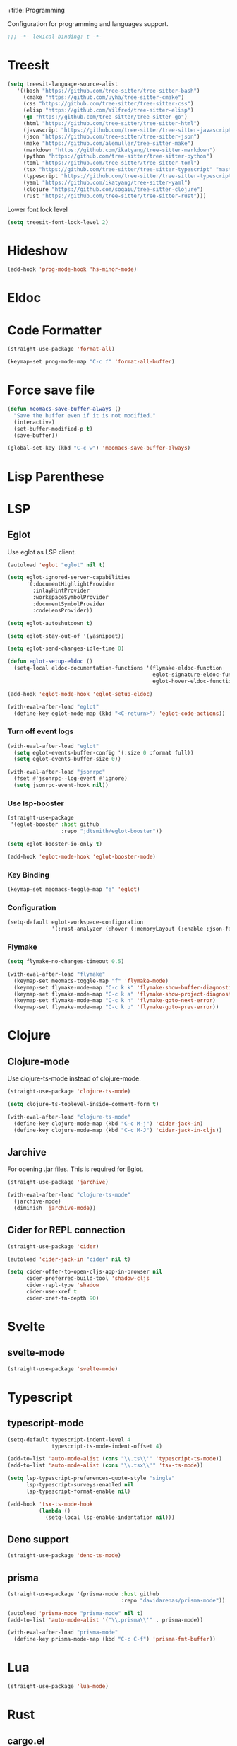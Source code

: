 +title: Programming

Configuration for programming and languages support.

#+begin_src emacs-lisp
  ;;; -*- lexical-binding: t -*-
#+end_src

* Treesit

#+begin_src emacs-lisp
  (setq treesit-language-source-alist
     '((bash "https://github.com/tree-sitter/tree-sitter-bash")
       (cmake "https://github.com/uyha/tree-sitter-cmake")
       (css "https://github.com/tree-sitter/tree-sitter-css")
       (elisp "https://github.com/Wilfred/tree-sitter-elisp")
       (go "https://github.com/tree-sitter/tree-sitter-go")
       (html "https://github.com/tree-sitter/tree-sitter-html")
       (javascript "https://github.com/tree-sitter/tree-sitter-javascript" "master" "src")
       (json "https://github.com/tree-sitter/tree-sitter-json")
       (make "https://github.com/alemuller/tree-sitter-make")
       (markdown "https://github.com/ikatyang/tree-sitter-markdown")
       (python "https://github.com/tree-sitter/tree-sitter-python")
       (toml "https://github.com/tree-sitter/tree-sitter-toml")
       (tsx "https://github.com/tree-sitter/tree-sitter-typescript" "master" "tsx/src")
       (typescript "https://github.com/tree-sitter/tree-sitter-typescript" "master" "typescript/src")
       (yaml "https://github.com/ikatyang/tree-sitter-yaml")
       (clojure "https://github.com/sogaiu/tree-sitter-clojure")
       (rust "https://github.com/tree-sitter/tree-sitter-rust")))
#+end_src

Lower font lock level

#+begin_src emacs-lisp
  (setq treesit-font-lock-level 2)
#+end_src

* Hideshow

#+begin_src emacs-lisp
  (add-hook 'prog-mode-hook 'hs-minor-mode)
#+end_src

* Eldoc

** COMMENT Display in childframe

#+begin_src emacs-lisp
  (straight-use-package 'eldoc-box)
#+end_src

** COMMENT Replace the default C-h .

#+begin_src emacs-lisp
  (keymap-set global-map "C-h ."  'eldoc-box-help-at-point)
#+end_src

* COMMENT Topsy

Show current function signature in header line.

#+begin_src emacs-lisp
  (straight-use-package
   '(topsy :host github :repo "alphapapa/topsy.el"))

  (autoload 'topsy-mode "topsy" nil t)
#+end_src

* Code Formatter

#+begin_src emacs-lisp
  (straight-use-package 'format-all)

  (keymap-set prog-mode-map "C-c f" 'format-all-buffer)
#+end_src

* Force save file
#+begin_src emacs-lisp
  (defun meomacs-save-buffer-always ()
    "Save the buffer even if it is not modified."
    (interactive)
    (set-buffer-modified-p t)
    (save-buffer))

  (global-set-key (kbd "C-c w") 'meomacs-save-buffer-always)
#+end_src

* COMMENT Flycheck

#+begin_src emacs-lisp
  (straight-use-package 'flycheck)

  (setq flycheck-check-syntax-automatically '(save idle-buffer-switch mode-enabled))
#+end_src

* Lisp Parenthese

** COMMENT Combobulate

#+begin_src emacs-lisp
  (straight-use-package 'combobulate)

  (add-hook 'prog-mode-hook 'combobulate-mode)
#+end_src

** COMMENT Puni

#+begin_src emacs-lisp
  (straight-use-package 'puni)

  (add-hook 'prog-mode-hook 'puni-mode)
#+end_src

** COMMENT Paredit
#+begin_src emacs-lisp
  (straight-use-package 'paredit)

  (require 'paredit)

  (add-hook 'clojure-mode-hook 'paredit-mode)
  (add-hook 'emacs-lisp-mode-hook 'paredit-mode)
#+end_src

* LSP

** COMMENT lspce

Use lspce as LSP client.

#+begin_src emacs-lisp
  (straight-use-package '(lspce :host github
                                :repo "zbelial/lspce"
                                :files (:defaults "lspce-module.so")
                                :pre-build (("cargo" "build" "--release")
                                            ("cp" "./target/release/liblspce_module.so" "./lspce-module.so"))))

  (autoload 'lspce-mode "lspce" nil t)

  (with-eval-after-load "lspce"
    (define-key lspce-mode-map (kbd "C-c l r") 'lspce-rename)
    (define-key lspce-mode-map (kbd "C-c l a") 'lspce-code-actions)
    (define-key lspce-mode-map (kbd "C-c l h") 'lspce-help-at-point))
#+end_src

*** Key binding

#+begin_src emacs-lisp
  (keymap-set prog-mode-map "C-c L" 'lspce-mode)
#+end_src

** COMMENT Lsp-mode

Use lsp-mode as LSP client.

#+begin_src emacs-lisp
  (setenv "LSP_USE_PLISTS" "true")

  (straight-use-package 'lsp-mode)

  (setq lsp-keymap-prefix "C-c l"
        lsp-enable-symbol-highlighting nil
        lsp-enable-dap-auto-configure nil
        lsp-lens-enable nil
        lsp-headerline-breadcrumb-enable nil
        lsp-signature-doc-lines 3
        lsp-auto-execute-action nil
        lsp-enable-on-type-formatting nil)

  (setq lsp-disabled-clients '(tfls clangd rls rnix-lsp semgrep-ls deno-ls))

  (setq-default lsp-rust-analyzer-cargo-watch-command "check"
                lsp-eldoc-render-all t)

  (autoload 'lsp "lsp-mode" nil t)

  (with-eval-after-load "lsp-mode"
    (keymap-set lsp-mode-map "M-RET" 'lsp-execute-code-action))
#+end_src

*** Key binding

#+begin_src emacs-lisp
  (keymap-set prog-mode-map "C-c L" 'lsp)
#+end_src

*** Lsp Booster
#+begin_src emacs-lisp
  (defun lsp-booster--advice-json-parse (old-fn &rest args)
    "Try to parse bytecode instead of json."
    (or
     (when (equal (following-char) ?#)
       (let ((bytecode (read (current-buffer))))
         (when (byte-code-function-p bytecode)
           (funcall bytecode))))
     (apply old-fn args)))
  (advice-add (if (progn (require 'json)
                         (fboundp 'json-parse-buffer))
                  'json-parse-buffer
                'json-read)
              :around
              #'lsp-booster--advice-json-parse)

  (defun lsp-booster--advice-final-command (old-fn cmd &optional test?)
    "Prepend emacs-lsp-booster command to lsp CMD."
    (let ((orig-result (funcall old-fn cmd test?)))
      (if (and (not test?)                             ;; for check lsp-server-present?
               (not (file-remote-p default-directory)) ;; see lsp-resolve-final-command, it would add extra shell wrapper
               lsp-use-plists
               (not (functionp 'json-rpc-connection))  ;; native json-rpc
               (executable-find "emacs-lsp-booster"))
          (progn
            (message "Using emacs-lsp-booster for %s!" orig-result)
            (cons "emacs-lsp-booster" orig-result))
        orig-result)))

  (advice-add 'lsp-resolve-final-command :around #'lsp-booster--advice-final-command)
#+end_src

*** COMMENT Lsp-ui

#+begin_src emacs-lisp
  (straight-use-package 'lsp-ui)

  (add-hook 'lsp-mode-hook 'lsp-ui-mode)
#+end_src

** Eglot

Use eglot as LSP client.

#+begin_src emacs-lisp
  (autoload 'eglot "eglot" nil t)

  (setq eglot-ignored-server-capabilities
        '(:documentHighlightProvider
          :inlayHintProvider
          :workspaceSymbolProvider
          :documentSymbolProvider
          :codeLensProvider))

  (setq eglot-autoshutdown t)

  (setq eglot-stay-out-of '(yasnippet))

  (setq eglot-send-changes-idle-time 0)

  (defun eglot-setup-eldoc ()
    (setq-local eldoc-documentation-functions '(flymake-eldoc-function
                                                eglot-signature-eldoc-function
                                                eglot-hover-eldoc-function)))

  (add-hook 'eglot-mode-hook 'eglot-setup-eldoc)

  (with-eval-after-load "eglot"
    (define-key eglot-mode-map (kbd "<C-return>") 'eglot-code-actions))
#+end_src

*** Turn off event logs

#+begin_src emacs-lisp
  (with-eval-after-load "eglot"
    (setq eglot-events-buffer-config '(:size 0 :format full))
    (setq eglot-events-buffer-size 0))

  (with-eval-after-load "jsonrpc"
    (fset #'jsonrpc--log-event #'ignore)
    (setq jsonrpc-event-hook nil))
#+end_src

*** Use lsp-booster

#+begin_src emacs-lisp
  (straight-use-package
   '(eglot-booster :host github
                   :repo "jdtsmith/eglot-booster"))

  (setq eglot-booster-io-only t)

  (add-hook 'eglot-mode-hook 'eglot-booster-mode)
#+end_src

*** Key Binding

#+begin_src emacs-lisp
  (keymap-set meomacs-toggle-map "e" 'eglot)
#+end_src

*** Configuration

#+begin_src emacs-lisp
  (setq-default eglot-workspace-configuration
                '(:rust-analyzer (:hover (:memoryLayout (:enable :json-false)))))
#+end_src

*** Flymake

#+begin_src emacs-lisp
  (setq flymake-no-changes-timeout 0.5)

  (with-eval-after-load "flymake"
    (keymap-set meomacs-toggle-map "f" 'flymake-mode)
    (keymap-set flymake-mode-map "C-c k k" 'flymake-show-buffer-diagnostics)
    (keymap-set flymake-mode-map "C-c k a" 'flymake-show-project-diagnostics)
    (keymap-set flymake-mode-map "C-c k n" 'flymake-goto-next-error)
    (keymap-set flymake-mode-map "C-c k p" 'flymake-goto-prev-error))
#+end_src

** COMMENT Lsp-copilot

#+begin_src emacs-lisp
  (straight-use-package '(lsp-copilot :repo "jadestrong/lsp-copilot"
                                      :host github
                                      :files ("*.el" "*.toml")))

  (straight-use-package 'ht)

  (straight-use-package 'projectile)

  (require 'projectile)

  (setq lsp-copilot--exec-file
        (expand-file-name "~/workspace/lsp-copilot-flake/result/bin/lsp-copilot"))
#+end_src

* Clojure

** Clojure-mode

Use clojure-ts-mode instead of clojure-mode.

#+begin_src emacs-lisp
  (straight-use-package 'clojure-ts-mode)

  (setq clojure-ts-toplevel-inside-comment-form t)

  (with-eval-after-load "clojure-ts-mode"
    (define-key clojure-mode-map (kbd "C-c M-j") 'cider-jack-in)
    (define-key clojure-mode-map (kbd "C-c M-J") 'cider-jack-in-cljs))
#+end_src

** COMMENT Clojure-ts-mode

Use clojure-mode for basic syntax support.

#+begin_src emacs-lisp
  (straight-use-package 'clojure-ts-mode)

  (setq clojure-ts-indent-style 'fixed)

  (add-to-list 'major-mode-remap-alist '(clojure-script-mode . clojure-ts-clojurescript-mode))
  (add-to-list 'major-mode-remap-alist '(clojure-mode . clojure-ts-mode))
  (add-to-list 'major-mode-remap-alist '(clojurec-mode . clojure-ts-clojurec-mode))

  (with-eval-after-load "clojure-ts-mode"
    (setq clojure-ts-toplevel-inside-comment-form t)
    (keymap-set clojure-ts-mode-map "C-c )" 'paredit-forward-slurp-sexp)
    (keymap-set clojure-ts-mode-map "C-c (" 'paredit-forward-barf-sexp))
#+end_src

** COMMENT Inf-Clojure

A lightweight integration to socket repl.

#+begin_src emacs-lisp
  (straight-use-package 'inf-clojure)

  (autoload 'inf-clojure "inf-clojure" t t)
  (autoload 'inf-clojure-connect "inf-clojure" t t)

  (with-eval-after-load "clojure-ts-mode"
    (add-hook 'clojure-ts-mode-hook #'inf-clojure-minor-mode)
    (keymap-set clojure-ts-mode-map "C-c M-c" 'inf-clojure-connect))
#+end_src

** Jarchive
For opening .jar files. This is required for Eglot.

#+begin_src emacs-lisp
  (straight-use-package 'jarchive)

  (with-eval-after-load "clojure-ts-mode"
    (jarchive-mode)
    (diminish 'jarchive-mode))
#+end_src

** Cider for REPL connection

#+begin_src emacs-lisp
  (straight-use-package 'cider)

  (autoload 'cider-jack-in "cider" nil t)

  (setq cider-offer-to-open-cljs-app-in-browser nil
        cider-preferred-build-tool 'shadow-cljs
        cider-repl-type 'shadow
        cider-use-xref t
        cider-xref-fn-depth 90)
#+end_src

** COMMENT Linting with flycheck-clj-kondo

#+begin_src emacs-lisp
  (straight-use-package 'flycheck-clj-kondo)

  (with-eval-after-load "clojure-ts-mode"
    (require 'flycheck-clj-kondo))

  (add-hook 'clojure-mode-hook 'flycheck-mode)
#+end_src

** COMMENT Format code with zprint

#+begin_src emacs-lisp
  (straight-use-package '(zprint :type git
                                 :host github
                                 :repo "DogLooksGood/zprint.el"))

  (autoload 'zprint "zprint" nil t)

  (with-eval-after-load "clojure-ts-mode"
    (define-key clojure-ts-mode-map (kbd "C-c C-f") 'zprint))
#+end_src

* Svelte
** svelte-mode
#+begin_src emacs-lisp
  (straight-use-package 'svelte-mode)
#+end_src

* Typescript

** typescript-mode
#+begin_src emacs-lisp
  (setq-default typescript-indent-level 4
                typescript-ts-mode-indent-offset 4)

  (add-to-list 'auto-mode-alist (cons "\\.ts\\'" 'typescript-ts-mode))
  (add-to-list 'auto-mode-alist (cons "\\.tsx\\'" 'tsx-ts-mode))

  (setq lsp-typescript-preferences-quote-style "single"
        lsp-typescript-surveys-enabled nil
        lsp-typescript-format-enable nil)

  (add-hook 'tsx-ts-mode-hook
            (lambda ()
              (setq-local lsp-enable-indentation nil)))
#+end_src

** Deno support

#+begin_src emacs-lisp
  (straight-use-package 'deno-ts-mode)
#+end_src

** prisma
#+begin_src emacs-lisp
  (straight-use-package '(prisma-mode :host github
                                      :repo "davidarenas/prisma-mode"))

  (autoload 'prisma-mode "prisma-mode" nil t)
  (add-to-list 'auto-mode-alist '("\\.prisma\\'" . prisma-mode))

  (with-eval-after-load "prisma-mode"
    (define-key prisma-mode-map (kbd "C-c C-f") 'prisma-fmt-buffer))
#+end_src

* Lua
#+begin_src emacs-lisp
  (straight-use-package 'lua-mode)
#+end_src

* Rust
** cargo.el
#+begin_src emacs-lisp
  (straight-use-package '(cargo :host github
                                :repo "DogLooksGood/cargo.el"))

  (autoload 'cargo-minor-mode "cargo" nil t)
  (add-hook 'rust-ts-mode-hook 'cargo-minor-mode)

  (setq cargo-process--custom-path-to-bin nil
        cargo-process--rustc-cmd nil)

  (with-eval-after-load "cargo"
    (define-key cargo-process-mode-map (kbd "/") 'scroll-down)
    (define-key cargo-process-mode-map (kbd "@") 'scroll-up)
    (define-key cargo-process-mode-map (kbd "\\") 'toggle-truncate-lines))
#+end_src

** rust-ts-mode
#+begin_src emacs-lisp
  (straight-use-package 'rust-mode)
  (straight-use-package 'rust-ts-mode)

  (add-hook 'rust-ts-mode-hook
            (lambda ()
              (require 'rust-mode)
              (require 'rust-compile)))

  (add-to-list 'auto-mode-alist (cons "\\.rs\\'" 'rust-ts-mode))

  (setq lsp-rust-analyzer-completion-add-call-parenthesis nil
        lsp-rust-analyzer-proc-macro-enable t
        lsp-rust-analyzer-server-format-inlay-hints nil)
#+end_src

Write a command to switch between wasm32 and native target triple.

#+begin_src emacs-lisp
  (defun rust-toggle-lsp-target ()
    (interactive)
    (require 'lsp-rust)
    (when
        (y-or-n-p (format "Current target is [%s], switch?"
                             (or lsp-rust-analyzer-cargo-target "default")))
      (if lsp-rust-analyzer-cargo-target
          (setq lsp-rust-analyzer-cargo-target nil
                cargo-process--command-check "check")
        (setq lsp-rust-analyzer-cargo-target "wasm32-unknown-unknown"
              cargo-process--command-check "check --target wasm32-unknown-unknown"))))
#+end_src

* Nix

#+begin_src emacs-lisp
  (straight-use-package 'nix-mode)

  (autoload 'nix-mode "nix-mode" nil t)

  (add-to-list 'auto-mode-alist '("\\.nix\\'" . nix-mode))
#+end_src

** nixpkgs-fmt
#+begin_src emacs-lisp
  (straight-use-package 'nixpkgs-fmt)

  (with-eval-after-load "nixpkgs-fmt"
    (define-key nix-mode-map (kbd "C-c C-f") 'nixpkgs-fmt)
    (add-hook 'nix-mode-hook 'nixpkgs-fmt-on-save-mode))
#+end_src

* Solidity
#+begin_src emacs-lisp
  (straight-use-package 'solidity-mode)

  (straight-use-package 'company-solidity)
  (straight-use-package 'solidity-flycheck)

  (with-eval-after-load "solidity-mode"
    (require 'company-solidity)
    (require 'solidity-flycheck))
#+end_src

* Restclient
#+begin_src emacs-lisp
  (straight-use-package 'restclient)
  (add-to-list 'auto-mode-alist '("\\.restclient" . restclient-mode))
#+end_src

* HTML
#+begin_src emacs-lisp
  (straight-use-package 'web-mode)
  (setq web-mode-markup-indent-offset 2
        web-mode-css-indent-offset 2)

  (add-to-list 'auto-mode-alist
               '("\\.html\\'" . web-mode))
#+end_src

#+begin_src emacs-lisp
  (setq-default css-indent-offset 2
                js-indent-level 2)
#+end_src

** Emmet
#+begin_src emacs-lisp
  (straight-use-package 'emmet-mode)

  (autoload 'emmet-expand-line "emmet-mode" nil t)

  (with-eval-after-load "mhtml-mode"
    (define-key mhtml-mode-map (kbd "M-RET") 'emmet-expand-line))

  (with-eval-after-load "svelte-mode"
    (define-key svelte-mode-map (kbd "M-RET") 'emmet-expand-line))
#+end_src

* Move
#+begin_src emacs-lisp
  (straight-use-package 'move-mode)
#+end_src

* KDL
** kdl-mode
#+begin_src emacs-lisp
  (straight-use-package '(kdl-mode :host github
                                   :repo "bobuk/kdl-mode"))

  (add-to-list 'auto-mode-alist '("\\.kdl\\'" . kdl-mode))
  (add-hook 'kdl-mode-hook (lambda () (setq-local tab-width 2)))
  (autoload 'kdl-mode "kdl-mode")
#+end_src

* Just

** Just-mode
#+begin_src emacs-lisp
  (straight-use-package 'just-mode)

  (autoload 'just-mode "just-mode" nil t)

  (add-to-list 'auto-mode-alist '("/[Jj]ustfile\\'" . just-mode))
  (add-to-list 'auto-mode-alist '("\\.[Jj]ust\\(file\\)?\\'" . just-mode))

  (defun +just-mode-hook ()
    (modify-syntax-entry ?- "_"))

  (add-hook 'just-mode-hook '+just-mode-hook)
#+end_src

** Justl

Execute recipes in Justfile.

#+begin_src emacs-lisp
  (straight-use-package 'justl)

  (autoload 'justl-exec-recipe-in-dir "justl" t t)

  (keymap-set global-map "C-c j" 'justl-exec-recipe-in-dir)
#+end_src

** Rerun

Execute the last recipe by finding the =*just*= buffer and call ~justl-recompile~.

#+begin_src emacs-lisp
  (defun justl-execute-last-recipe ()
    (interactive)
    (when-let* ((curr-win (selected-window))
                (just-buf (get-buffer "*just*")))
      (with-current-buffer just-buf
        (direnv-update-directory-environment)
        (call-interactively 'justl-recompile))
      (select-window curr-win)))

  (keymap-set global-map "C-c J" 'justl-execute-last-recipe)
#+end_src

* YAML
#+begin_src emacs-lisp
  (straight-use-package 'yaml-mode)

  (autoload 'yaml-mode "yaml-mode" nil t)

  (add-to-list 'auto-mode-alist '("\\.\\(e?ya?\\|ra\\)ml\\'" . yaml-mode))
  (add-to-list 'magic-mode-alist '("^%YAML\\s-+[0-9]+\\.[0-9]+\\(\\s-+#\\|\\s-*$\\)" . yaml-mode))
#+end_src

* Docker
#+begin_src emacs-lisp
  (straight-use-package 'docker)
  (straight-use-package 'dockerfile-ts-mode)

  (add-to-list 'auto-mode-alist '("/Dockerfile\\'" . dockerfile-ts-mode))

  (autoload 'docker "docker" nil t)
#+end_src

* Xref configuration

#+begin_src emacs-lisp
  (setq xref-show-definitions-function 'xref-show-definitions-completing-read)
#+end_src

* A command for just one space

#+begin_src emacs-lisp
  (keymap-set prog-mode-map "C-c SPC" 'just-one-space)
#+end_src

* Compilation mode support

#+begin_src emacs-lisp
  (setq compile-command "")

  (require 'ansi-color)

  (add-hook 'compilation-filter-hook 'ansi-color-compilation-filter)
#+end_src

* Dumb Jump

#+begin_src emacs-lisp
  (straight-use-package 'dumb-jump)
  (add-hook 'xref-backend-functions #'dumb-jump-xref-activate)
#+end_src
